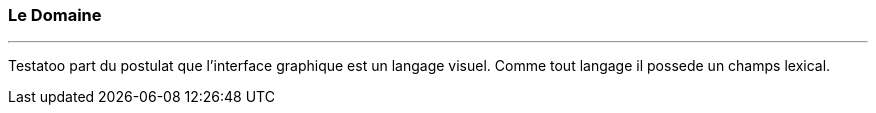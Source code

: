 === Le Domaine
'''

Testatoo part du postulat que l'interface graphique est un langage visuel. Comme tout langage il possede un champs lexical.




//Testatoo fournit un ensemble d'objets du domaine du UI. C'est le coeur du domaine de UI qui est ainsi disponible pour
//faciliter grandement l'écriture de tests.
//
//Ces objets sont les suivants :
//
//[cols="3*", options="header"]
//|===
//3+|Nom du composant
//
//|Form
//|Panel
//|Heading
//
//|Radio
//|<<Button>>
//|Checkbox
//
//|Dropdown
//|Group
//|ListBox
//
//|Item
//|ListView
//|
//
//|DataGrid
//|Row
//|Column
//
//|Cell
//|Link
//|Image
//
//|TextField
//|EmailField
//|PasswordField
//
//|ColorField
//|SearchField
//|URLField
//
//|DateField
//|MonthField
//|WeekField
//
//|NumberField
//|PhoneField
//|RangeField
//
//|TimeField
//|
//|
//|===
